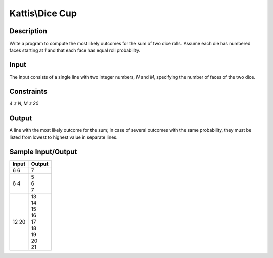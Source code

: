 Kattis\\Dice Cup
================

Description
-----------

Write a program to compute the most likely outcomes for the sum of two dice rolls. Assume each die has numbered faces starting at `1` and that each face has equal roll probability.

Input
-----

The input consists of a single line with two integer numbers, `N` and `M`, specifying the number of faces of the two dice.

Constraints
-----------

`4 ≤ N`, `M ≤ 20`

Output
------

A line with the most likely outcome for the sum; in case of several outcomes with the same probability, they must be listed from lowest to highest value in separate lines.

Sample Input/Output
--------------------

.. csv-table::
    :header: Input, Output

    6 6, 7
    6 4, "| 5
    | 6
    | 7"
    12 20, "| 13
    | 14
    | 15
    | 16
    | 17
    | 18
    | 19
    | 20
    | 21"